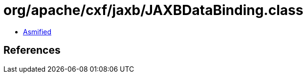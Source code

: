 = org/apache/cxf/jaxb/JAXBDataBinding.class

 - link:JAXBDataBinding-asmified.java[Asmified]

== References

